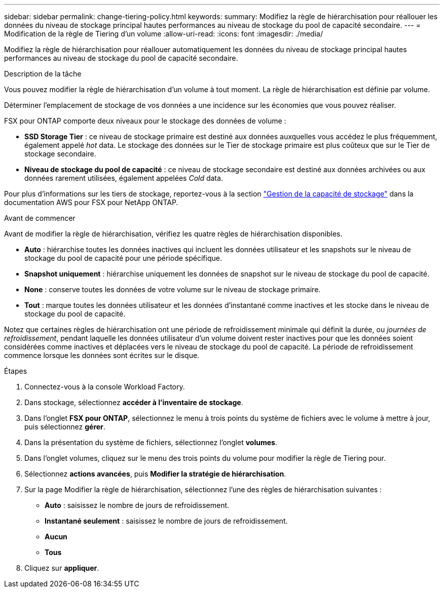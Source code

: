 ---
sidebar: sidebar 
permalink: change-tiering-policy.html 
keywords:  
summary: Modifiez la règle de hiérarchisation pour réallouer les données du niveau de stockage principal hautes performances au niveau de stockage du pool de capacité secondaire. 
---
= Modification de la règle de Tiering d'un volume
:allow-uri-read: 
:icons: font
:imagesdir: ./media/


[role="lead"]
Modifiez la règle de hiérarchisation pour réallouer automatiquement les données du niveau de stockage principal hautes performances au niveau de stockage du pool de capacité secondaire.

.Description de la tâche
Vous pouvez modifier la règle de hiérarchisation d'un volume à tout moment. La règle de hiérarchisation est définie par volume.

Déterminer l'emplacement de stockage de vos données a une incidence sur les économies que vous pouvez réaliser.

FSX pour ONTAP comporte deux niveaux pour le stockage des données de volume :

* *SSD Storage Tier* : ce niveau de stockage primaire est destiné aux données auxquelles vous accédez le plus fréquemment, également appelé _hot_ data. Le stockage des données sur le Tier de stockage primaire est plus coûteux que sur le Tier de stockage secondaire.
* *Niveau de stockage du pool de capacité* : ce niveau de stockage secondaire est destiné aux données archivées ou aux données rarement utilisées, également appelées _Cold_ data.


Pour plus d'informations sur les tiers de stockage, reportez-vous à la section link:https://docs.aws.amazon.com/fsx/latest/ONTAPGuide/managing-storage-capacity.html#storage-tiers["Gestion de la capacité de stockage"^] dans la documentation AWS pour FSX pour NetApp ONTAP.

.Avant de commencer
Avant de modifier la règle de hiérarchisation, vérifiez les quatre règles de hiérarchisation disponibles.

* *Auto* : hiérarchise toutes les données inactives qui incluent les données utilisateur et les snapshots sur le niveau de stockage du pool de capacité pour une période spécifique.
* *Snapshot uniquement* : hiérarchise uniquement les données de snapshot sur le niveau de stockage du pool de capacité.
* *None* : conserve toutes les données de votre volume sur le niveau de stockage primaire.
* *Tout* : marque toutes les données utilisateur et les données d'instantané comme inactives et les stocke dans le niveau de stockage du pool de capacité.


Notez que certaines règles de hiérarchisation ont une période de refroidissement minimale qui définit la durée, ou _journées de refroidissement_, pendant laquelle les données utilisateur d'un volume doivent rester inactives pour que les données soient considérées comme inactives et déplacées vers le niveau de stockage du pool de capacité. La période de refroidissement commence lorsque les données sont écrites sur le disque.

.Étapes
. Connectez-vous à la console Workload Factory.
. Dans stockage, sélectionnez *accéder à l'inventaire de stockage*.
. Dans l'onglet *FSX pour ONTAP*, sélectionnez le menu à trois points du système de fichiers avec le volume à mettre à jour, puis sélectionnez *gérer*.
. Dans la présentation du système de fichiers, sélectionnez l'onglet *volumes*.
. Dans l'onglet volumes, cliquez sur le menu des trois points du volume pour modifier la règle de Tiering pour.
. Sélectionnez *actions avancées*, puis *Modifier la stratégie de hiérarchisation*.
. Sur la page Modifier la règle de hiérarchisation, sélectionnez l'une des règles de hiérarchisation suivantes :
+
** *Auto* : saisissez le nombre de jours de refroidissement.
** *Instantané seulement* : saisissez le nombre de jours de refroidissement.
** *Aucun*
** *Tous*


. Cliquez sur *appliquer*.

